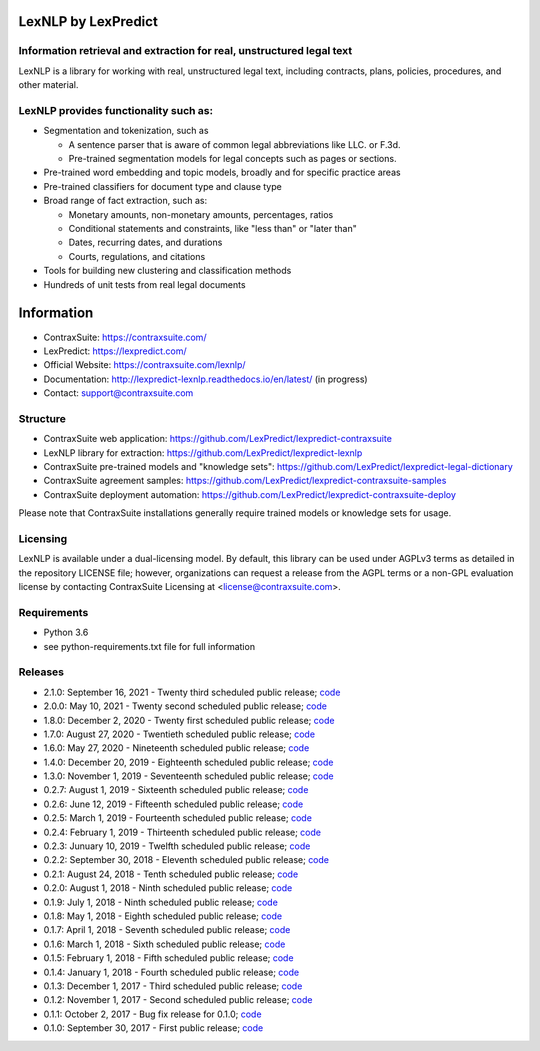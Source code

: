 |Build Status| |Coverage Status| |image2| |Docs|

LexNLP by LexPredict
====================

Information retrieval and extraction for real, unstructured legal text
----------------------------------------------------------------------

LexNLP is a library for working with real, unstructured legal text,
including contracts, plans, policies, procedures, and other material.

LexNLP provides functionality such as:
--------------------------------------

-  Segmentation and tokenization, such as

   -  A sentence parser that is aware of common legal abbreviations like
      LLC. or F.3d.
   -  Pre-trained segmentation models for legal concepts such as pages
      or sections.

-  Pre-trained word embedding and topic models, broadly and for specific
   practice areas
-  Pre-trained classifiers for document type and clause type
-  Broad range of fact extraction, such as:

   -  Monetary amounts, non-monetary amounts, percentages, ratios
   -  Conditional statements and constraints, like "less than" or "later
      than"
   -  Dates, recurring dates, and durations
   -  Courts, regulations, and citations

-  Tools for building new clustering and classification methods
-  Hundreds of unit tests from real legal documents

.. figure:: https://s3.amazonaws.com/lexpredict.com-marketing/graphics/lexpredict_lexnlp_logo_horizontal_1.png
   :alt: Logo

Information
===========

-  ContraxSuite: https://contraxsuite.com/
-  LexPredict: https://lexpredict.com/
-  Official Website: https://contraxsuite.com/lexnlp/
-  Documentation: http://lexpredict-lexnlp.readthedocs.io/en/latest/
   (in progress)
-  Contact: support@contraxsuite.com

Structure
---------

-  ContraxSuite web application:
   https://github.com/LexPredict/lexpredict-contraxsuite
-  LexNLP library for extraction:
   https://github.com/LexPredict/lexpredict-lexnlp
-  ContraxSuite pre-trained models and "knowledge sets":
   https://github.com/LexPredict/lexpredict-legal-dictionary
-  ContraxSuite agreement samples:
   https://github.com/LexPredict/lexpredict-contraxsuite-samples
-  ContraxSuite deployment automation:
   https://github.com/LexPredict/lexpredict-contraxsuite-deploy

Please note that ContraxSuite installations generally require trained models
or knowledge sets for usage.

Licensing
---------

LexNLP is available under a dual-licensing model. By default, this
library can be used under AGPLv3 terms as detailed in the repository
LICENSE file; however, organizations can request a release from the AGPL
terms or a non-GPL evaluation license by contacting ContraxSuite Licensing at
<license@contraxsuite.com>.

Requirements
------------

-  Python 3.6
-  see python-requirements.txt file for full information

Releases
--------

-  2.1.0: September 16, 2021 - Twenty third scheduled public release;
   `code <https://github.com/LexPredict/lexpredict-lexnlp/tree/2.1.0>`__
-  2.0.0: May 10, 2021 - Twenty second scheduled public release;
   `code <https://github.com/LexPredict/lexpredict-lexnlp/tree/2.0.0>`__
-  1.8.0: December 2, 2020 - Twenty first scheduled public release;
   `code <https://github.com/LexPredict/lexpredict-lexnlp/tree/1.8.0>`__
-  1.7.0: August 27, 2020 - Twentieth scheduled public release;
   `code <https://github.com/LexPredict/lexpredict-lexnlp/tree/1.7.0>`__
-  1.6.0: May 27, 2020 - Nineteenth scheduled public release;
   `code <https://github.com/LexPredict/lexpredict-lexnlp/tree/1.6.0>`__
-  1.4.0: December 20, 2019 - Eighteenth scheduled public release;
   `code <https://github.com/LexPredict/lexpredict-lexnlp/tree/1.4.0>`__
-  1.3.0: November 1, 2019 - Seventeenth scheduled public release;
   `code <https://github.com/LexPredict/lexpredict-lexnlp/tree/1.3.0>`__
-  0.2.7: August 1, 2019 - Sixteenth scheduled public release;
   `code <https://github.com/LexPredict/lexpredict-lexnlp/tree/0.2.7>`__
-  0.2.6: June 12, 2019 - Fifteenth scheduled public release;
   `code <https://github.com/LexPredict/lexpredict-lexnlp/tree/0.2.6>`__
-  0.2.5: March 1, 2019 - Fourteenth scheduled public release;
   `code <https://github.com/LexPredict/lexpredict-lexnlp/tree/0.2.5>`__
-  0.2.4: February 1, 2019 - Thirteenth scheduled public release;
   `code <https://github.com/LexPredict/lexpredict-lexnlp/tree/0.2.4>`__
-  0.2.3: Junuary 10, 2019 - Twelfth scheduled public release;
   `code <https://github.com/LexPredict/lexpredict-lexnlp/tree/0.2.3>`__
-  0.2.2: September 30, 2018 - Eleventh scheduled public release;
   `code <https://github.com/LexPredict/lexpredict-lexnlp/tree/0.2.2>`__
-  0.2.1: August 24, 2018 - Tenth scheduled public release;
   `code <https://github.com/LexPredict/lexpredict-lexnlp/tree/0.2.1>`__
-  0.2.0: August 1, 2018 - Ninth scheduled public release;
   `code <https://github.com/LexPredict/lexpredict-lexnlp/tree/0.2.0>`__
-  0.1.9: July 1, 2018 - Ninth scheduled public release;
   `code <https://github.com/LexPredict/lexpredict-lexnlp/tree/0.1.9>`__
-  0.1.8: May 1, 2018 - Eighth scheduled public release;
   `code <https://github.com/LexPredict/lexpredict-lexnlp/tree/0.1.8>`__
-  0.1.7: April 1, 2018 - Seventh scheduled public release;
   `code <https://github.com/LexPredict/lexpredict-lexnlp/tree/0.1.7>`__
-  0.1.6: March 1, 2018 - Sixth scheduled public release;
   `code <https://github.com/LexPredict/lexpredict-lexnlp/tree/0.1.6>`__
-  0.1.5: February 1, 2018 - Fifth scheduled public release;
   `code <https://github.com/LexPredict/lexpredict-lexnlp/tree/0.1.5>`__
-  0.1.4: January 1, 2018 - Fourth scheduled public release;
   `code <https://github.com/LexPredict/lexpredict-lexnlp/tree/0.1.4>`__
-  0.1.3: December 1, 2017 - Third scheduled public release;
   `code <https://github.com/LexPredict/lexpredict-lexnlp/tree/0.1.3>`__
-  0.1.2: November 1, 2017 - Second scheduled public release;
   `code <https://github.com/LexPredict/lexpredict-lexnlp/tree/0.1.2>`__
-  0.1.1: October 2, 2017 - Bug fix release for 0.1.0;
   `code <https://github.com/LexPredict/lexpredict-lexnlp/tree/0.1.1>`__
-  0.1.0: September 30, 2017 - First public release;
   `code <https://github.com/LexPredict/lexpredict-lexnlp/tree/0.1.0>`__

.. |Build Status| image:: https://travis-ci.org/LexPredict/lexpredict-lexnlp.svg?branch=master
   :target: https://travis-ci.org/LexPredict/lexpredict-lexnlp
.. |Coverage Status| image:: https://coveralls.io/repos/github/LexPredict/lexpredict-lexnlp/badge.svg?branch=master
   :target: https://coveralls.io/github/LexPredict/lexpredict-lexnlp?branch=1.4.0
.. |image2| image:: https://tokei.rs/b1/github/lexpredict/lexpredict-lexnlp?category=code
   :target: https://github.com/lexpredict/lexpredict-lexnlp
.. |Docs| image:: https://readthedocs.org/projects/lexpredict-lexnlp/badge/?version=docs-1.4.0
   :target: http://lexpredict-lexnlp.readthedocs.io/en/docs-1.4.0/
